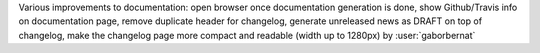 Various improvements to documentation: open browser once documentation generation is done, show Github/Travis info on documentation page, remove duplicate header for changelog, generate unreleased news as DRAFT on top of changelog, make the changelog page more compact and readable (width up to 1280px) by :user:`gaborbernat`
